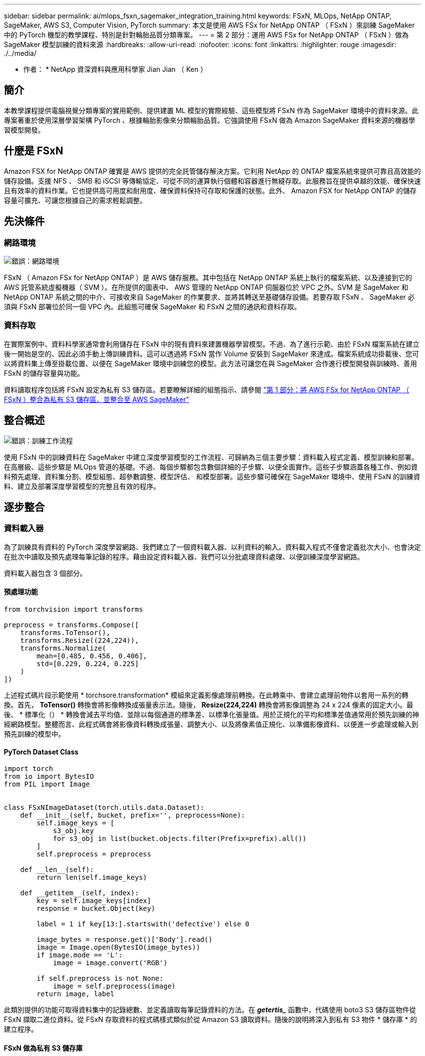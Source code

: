 ---
sidebar: sidebar 
permalink: ai/mlops_fsxn_sagemaker_integration_training.html 
keywords: FSxN, MLOps, NetApp ONTAP, SageMaker, AWS S3, Computer Vision, PyTorch 
summary: 本文是使用 AWS FSx for NetApp ONTAP （ FSxN ）來訓練 SageMaker 中的 PyTorch 機型的教學課程、特別是針對輪胎品質分類專案。 
---
= 第 2 部分：運用 AWS FSx for NetApp ONTAP （ FSxN ）做為 SageMaker 模型訓練的資料來源
:hardbreaks:
:allow-uri-read: 
:nofooter: 
:icons: font
:linkattrs: 
:highlighter: rouge
:imagesdir: ./../media/


[role="lead"]
* 作者： *
NetApp 資深資料與應用科學家 Jian Jian （ Ken ）



== 簡介

本教學課程提供電腦視覺分類專案的實用範例、提供建置 ML 模型的實際經驗、這些模型將 FSxN 作為 SageMaker 環境中的資料來源。此專案著重於使用深層學習架構 PyTorch 、根據輪胎影像來分類輪胎品質。它強調使用 FSxN 做為 Amazon SageMaker 資料來源的機器學習模型開發。



== 什麼是 FSxN

Amazon FSX for NetApp ONTAP 確實是 AWS 提供的完全託管儲存解決方案。它利用 NetApp 的 ONTAP 檔案系統來提供可靠且高效能的儲存設備。支援 NFS 、 SMB 和 iSCSI 等傳輸協定、可從不同的運算執行個體和容器進行無縫存取。此服務旨在提供卓越的效能、確保快速且有效率的資料作業。它也提供高可用度和耐用度、確保資料保持可存取和保護的狀態。此外、 Amazon FSX for NetApp ONTAP 的儲存容量可擴充、可讓您根據自己的需求輕鬆調整。



== 先決條件



=== 網路環境

image:mlops_fsxn_sagemaker_integration_training_0.png["錯誤：網路環境"]

FSxN （ Amazon FSx for NetApp ONTAP ）是 AWS 儲存服務。其中包括在 NetApp ONTAP 系統上執行的檔案系統、以及連接到它的 AWS 託管系統虛擬機器（ SVM ）。在所提供的圖表中、 AWS 管理的 NetApp ONTAP 伺服器位於 VPC 之外。SVM 是 SageMaker 和 NetApp ONTAP 系統之間的中介、可接收來自 SageMaker 的作業要求、並將其轉送至基礎儲存設備。若要存取 FSxN 、 SageMaker 必須與 FSxN 部署位於同一個 VPC 內。此組態可確保 SageMaker 和 FSxN 之間的通訊和資料存取。



=== 資料存取

在實際案例中、資料科學家通常會利用儲存在 FSxN 中的現有資料來建置機器學習模型。不過、為了進行示範、由於 FSxN 檔案系統在建立後一開始是空的、因此必須手動上傳訓練資料。這可以透過將 FSxN 當作 Volume 安裝到 SageMaker 來達成。檔案系統成功掛載後、您可以將資料集上傳至掛載位置、以便在 SageMaker 環境中訓練您的模型。此方法可讓您在與 SageMaker 合作進行模型開發與訓練時、善用 FSxN 的儲存容量與功能。

資料讀取程序包括將 FSxN 設定為私有 S3 儲存區。若要瞭解詳細的組態指示、請參閱 link:./mlops_fsxn_s3_integration.html["第 1 部分：將 AWS FSx for NetApp ONTAP （ FSxN ）整合為私有 S3 儲存區、並整合至 AWS SageMaker"]



== 整合概述

image:mlops_fsxn_sagemaker_integration_training_1.png["錯誤：訓練工作流程"]

使用 FSxN 中的訓練資料在 SageMaker 中建立深度學習模型的工作流程、可歸納為三個主要步驟：資料載入程式定義、模型訓練和部署。在高層級、這些步驟是 MLOps 管道的基礎。不過、每個步驟都包含數個詳細的子步驟、以便全面實作。這些子步驟涵蓋各種工作、例如資料預先處理、資料集分割、模型組態、超參數調整、模型評估、 和模型部署。這些步驟可確保在 SageMaker 環境中、使用 FSxN 的訓練資料、建立及部署深度學習模型的完整且有效的程序。



== 逐步整合



=== 資料載入器

為了訓練具有資料的 PyTorch 深度學習網路、我們建立了一個資料載入器、以利資料的輸入。資料載入程式不僅會定義批次大小、也會決定在批次中讀取及預先處理每筆記錄的程序。藉由設定資料載入器、我們可以分批處理資料處理、以便訓練深度學習網路。

資料載入器包含 3 個部分。



==== 預處理功能

[source, python]
----
from torchvision import transforms

preprocess = transforms.Compose([
    transforms.ToTensor(),
    transforms.Resize((224,224)),
    transforms.Normalize(
        mean=[0.485, 0.456, 0.406],
        std=[0.229, 0.224, 0.225]
    )
])
----
上述程式碼片段示範使用 * torchsore.transformation* 模組來定義影像處理前轉換。在此轉乘中、會建立處理前物件以套用一系列的轉換。首先， *ToTensor()* 轉換會將影像轉換成張量表示法。隨後， *Resize(224,224)* 轉換會將影像調整為 24 x 224 像素的固定大小。最後、 * 標準化（） * 轉換會減去平均值、並除以每個通道的標準差、以標準化張量值。用於正規化的平均和標準差值通常用於預先訓練的神經網路模型。整體而言、此程式碼會將影像資料轉換成張量、調整大小、以及將像素值正規化、以準備影像資料、以便進一步處理或輸入到預先訓練的模型中。



==== PyTorch Dataset Class

[source, python]
----
import torch
from io import BytesIO
from PIL import Image


class FSxNImageDataset(torch.utils.data.Dataset):
    def __init__(self, bucket, prefix='', preprocess=None):
        self.image_keys = [
            s3_obj.key
            for s3_obj in list(bucket.objects.filter(Prefix=prefix).all())
        ]
        self.preprocess = preprocess

    def __len__(self):
        return len(self.image_keys)

    def __getitem__(self, index):
        key = self.image_keys[index]
        response = bucket.Object(key)

        label = 1 if key[13:].startswith('defective') else 0

        image_bytes = response.get()['Body'].read()
        image = Image.open(BytesIO(image_bytes))
        if image.mode == 'L':
            image = image.convert('RGB')

        if self.preprocess is not None:
            image = self.preprocess(image)
        return image, label
----
此類別提供的功能可取得資料集中的記錄總數、並定義讀取每筆記錄資料的方法。在 *_getertis__* 函數中，代碼使用 boto3 S3 儲存區物件從 FSxN 擷取二進位資料。從 FSxN 存取資料的程式碼樣式類似於從 Amazon S3 讀取資料。隨後的說明將深入到私有 S3 物件 * 儲存庫 * 的建立程序。



==== FSxN 做為私有 S3 儲存庫

[source, python]
----
seed = 77                                                   # Random seed
bucket_name = '<Your ONTAP bucket name>'                    # The bucket name in ONTAP
aws_access_key_id = '<Your ONTAP bucket key id>'            # Please get this credential from ONTAP
aws_secret_access_key = '<Your ONTAP bucket access key>'    # Please get this credential from ONTAP
fsx_endpoint_ip = '<Your FSxN IP address>'                  # Please get this IP address from FSXN
----
[source, python]
----
import boto3

# Get session info
region_name = boto3.session.Session().region_name

# Initialize Fsxn S3 bucket object
# --- Start integrating SageMaker with FSXN ---
# This is the only code change we need to incorporate SageMaker with FSXN
s3_client: boto3.client = boto3.resource(
    's3',
    region_name=region_name,
    aws_access_key_id=aws_access_key_id,
    aws_secret_access_key=aws_secret_access_key,
    use_ssl=False,
    endpoint_url=f'http://{fsx_endpoint_ip}',
    config=boto3.session.Config(
        signature_version='s3v4',
        s3={'addressing_style': 'path'}
    )
)
# s3_client = boto3.resource('s3')
bucket = s3_client.Bucket(bucket_name)
# --- End integrating SageMaker with FSXN ---
----
若要從 SageMaker 中的 FSxN 讀取資料、會建立一個處理常式、使用 S3 傳輸協定指向 FSxN 儲存設備。如此可將 FSxN 視為私有 S3 儲存區。處理常式組態包括指定 FSxN SVM 的 IP 位址、貯體名稱和必要的認證。如需取得這些組態項目的完整說明、請參閱上的文件 link:mlops_fsxn_s3_integration.html["第 1 部分：將 AWS FSx for NetApp ONTAP （ FSxN ）整合為私有 S3 儲存區、並整合至 AWS SageMaker"]。

在上述範例中、貯體物件用於產生 PyTorch 資料集物件。後續章節將進一步說明 DataSet 物件。



==== PyTorch Data Loader

[source, python]
----
from torch.utils.data import DataLoader
torch.manual_seed(seed)

# 1. Hyperparameters
batch_size = 64

# 2. Preparing for the dataset
dataset = FSxNImageDataset(bucket, 'dataset/tyre', preprocess=preprocess)

train, test = torch.utils.data.random_split(dataset, [1500, 356])

data_loader = DataLoader(dataset, batch_size=batch_size, shuffle=True)
----
在所提供的範例中、會指定 64 個批次大小、表示每個批次將包含 64 個記錄。結合 PyTorch * Dataset* 課程、預處理功能和訓練批次大小、我們獲得訓練用的資料載入器。此資料載入器可協助在訓練階段中分批重複資料集的程序。



=== 示範訓練

[source, python]
----
from torch import nn


class TyreQualityClassifier(nn.Module):
    def __init__(self):
        super().__init__()
        self.model = nn.Sequential(
            nn.Conv2d(3,32,(3,3)),
            nn.ReLU(),
            nn.Conv2d(32,32,(3,3)),
            nn.ReLU(),
            nn.Conv2d(32,64,(3,3)),
            nn.ReLU(),
            nn.Flatten(),
            nn.Linear(64*(224-6)*(224-6),2)
        )
    def forward(self, x):
        return self.model(x)
----
[source, python]
----
import datetime

num_epochs = 2
device = torch.device('cuda' if torch.cuda.is_available() else 'cpu')

model = TyreQualityClassifier()
fn_loss = torch.nn.CrossEntropyLoss()
optimizer = torch.optim.Adam(model.parameters(), lr=1e-3)


model.to(device)
for epoch in range(num_epochs):
    for idx, (X, y) in enumerate(data_loader):
        X = X.to(device)
        y = y.to(device)

        y_hat = model(X)

        loss = fn_loss(y_hat, y)
        optimizer.zero_grad()
        loss.backward()
        optimizer.step()
        current_time = datetime.datetime.now().strftime("%Y-%m-%d %H:%M:%S")
        print(f"Current Time: {current_time} - Epoch [{epoch+1}/{num_epochs}]- Batch [{idx + 1}] - Loss: {loss}", end='\r')
----
此程式碼可實作標準的 PyTorch 訓練程序。它定義了一個稱為 *TireQualityClassifier* 的神經網路模型、使用卷積層和線性層來分類輪胎品質。訓練循環會反覆循環資料批次、計算遺失、並使用反向傳播和最佳化來更新模型參數。此外、它會列印目前時間、時期、批次和遺失、以供監控。



=== 建構部署模式



==== 部署

[source, python]
----
import io
import os
import tarfile
import sagemaker

# 1. Save the PyTorch model to memory
buffer_model = io.BytesIO()
traced_model = torch.jit.script(model)
torch.jit.save(traced_model, buffer_model)

# 2. Upload to AWS S3
sagemaker_session = sagemaker.Session()
bucket_name_default = sagemaker_session.default_bucket()
model_name = f'tyre_quality_classifier.pth'

# 2.1. Zip PyTorch model into tar.gz file
buffer_zip = io.BytesIO()
with tarfile.open(fileobj=buffer_zip, mode="w:gz") as tar:
    # Add PyTorch pt file
    file_name = os.path.basename(model_name)
    file_name_with_extension = os.path.split(file_name)[-1]
    tarinfo = tarfile.TarInfo(file_name_with_extension)
    tarinfo.size = len(buffer_model.getbuffer())
    buffer_model.seek(0)
    tar.addfile(tarinfo, buffer_model)

# 2.2. Upload the tar.gz file to S3 bucket
buffer_zip.seek(0)
boto3.resource('s3') \
    .Bucket(bucket_name_default) \
    .Object(f'pytorch/{model_name}.tar.gz') \
    .put(Body=buffer_zip.getvalue())
----
此程式碼會將 PyTorch 模型儲存至 * Amazon S2* 、因為 SageMaker 需要將模型儲存在 S3 中以進行部署。將模型上傳至 * Amazon S2* 、即可讓 SageMaker 存取、讓部署模型的部署和推斷得以實現。

[source, python]
----
import time
from sagemaker.pytorch import PyTorchModel
from sagemaker.predictor import Predictor
from sagemaker.serializers import IdentitySerializer
from sagemaker.deserializers import JSONDeserializer


class TyreQualitySerializer(IdentitySerializer):
    CONTENT_TYPE = 'application/x-torch'

    def serialize(self, data):
        transformed_image = preprocess(data)
        tensor_image = torch.Tensor(transformed_image)

        serialized_data = io.BytesIO()
        torch.save(tensor_image, serialized_data)
        serialized_data.seek(0)
        serialized_data = serialized_data.read()

        return serialized_data


class TyreQualityPredictor(Predictor):
    def __init__(self, endpoint_name, sagemaker_session):
        super().__init__(
            endpoint_name,
            sagemaker_session=sagemaker_session,
            serializer=TyreQualitySerializer(),
            deserializer=JSONDeserializer(),
        )

sagemaker_model = PyTorchModel(
    model_data=f's3://{bucket_name_default}/pytorch/{model_name}.tar.gz',
    role=sagemaker.get_execution_role(),
    framework_version='2.0.1',
    py_version='py310',
    predictor_cls=TyreQualityPredictor,
    entry_point='inference.py',
    source_dir='code',
)

timestamp = int(time.time())
pytorch_endpoint_name = '{}-{}-{}'.format('tyre-quality-classifier', 'pt', timestamp)
sagemaker_predictor = sagemaker_model.deploy(
    initial_instance_count=1,
    instance_type='ml.p3.2xlarge',
    endpoint_name=pytorch_endpoint_name
)
----
此程式碼有助於在 SageMaker 上部署 PyTorch 模型。它定義了自訂序列化器 * TireQualitySerializer* 、可將輸入資料預先處理並序列化為 PyTorch Tensor 。*TireQualityPredictor* 類是一種自定義的謂詞，它使用定義的序列化器和 *JSONDeserializer* 。程式碼也會建立一個 * PyTorchModel* 物件、以指定模型的 S3 位置、 IAM 角色、架構版本和推斷的進入點。程式碼會產生時間戳記、並根據模型和時間戳記來建構端點名稱。最後、使用部署方法來部署模型、指定執行個體數、執行個體類型和產生的端點名稱。如此一來、即可部署並存取 PyTorch 模型、以供 SageMaker 的推斷。



==== 推斷

[source, python]
----
image_object = list(bucket.objects.filter('dataset/tyre'))[0].get()
image_bytes = image_object['Body'].read()

with Image.open(with Image.open(BytesIO(image_bytes)) as image:
    predicted_classes = sagemaker_predictor.predict(image)

    print(predicted_classes)
----
這是使用已部署端點進行推斷的範例。
